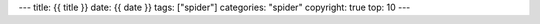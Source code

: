 ---
title: {{ title }}
date: {{ date }}
tags: ["spider"]
categories: "spider"
copyright: true
top: 10
---
